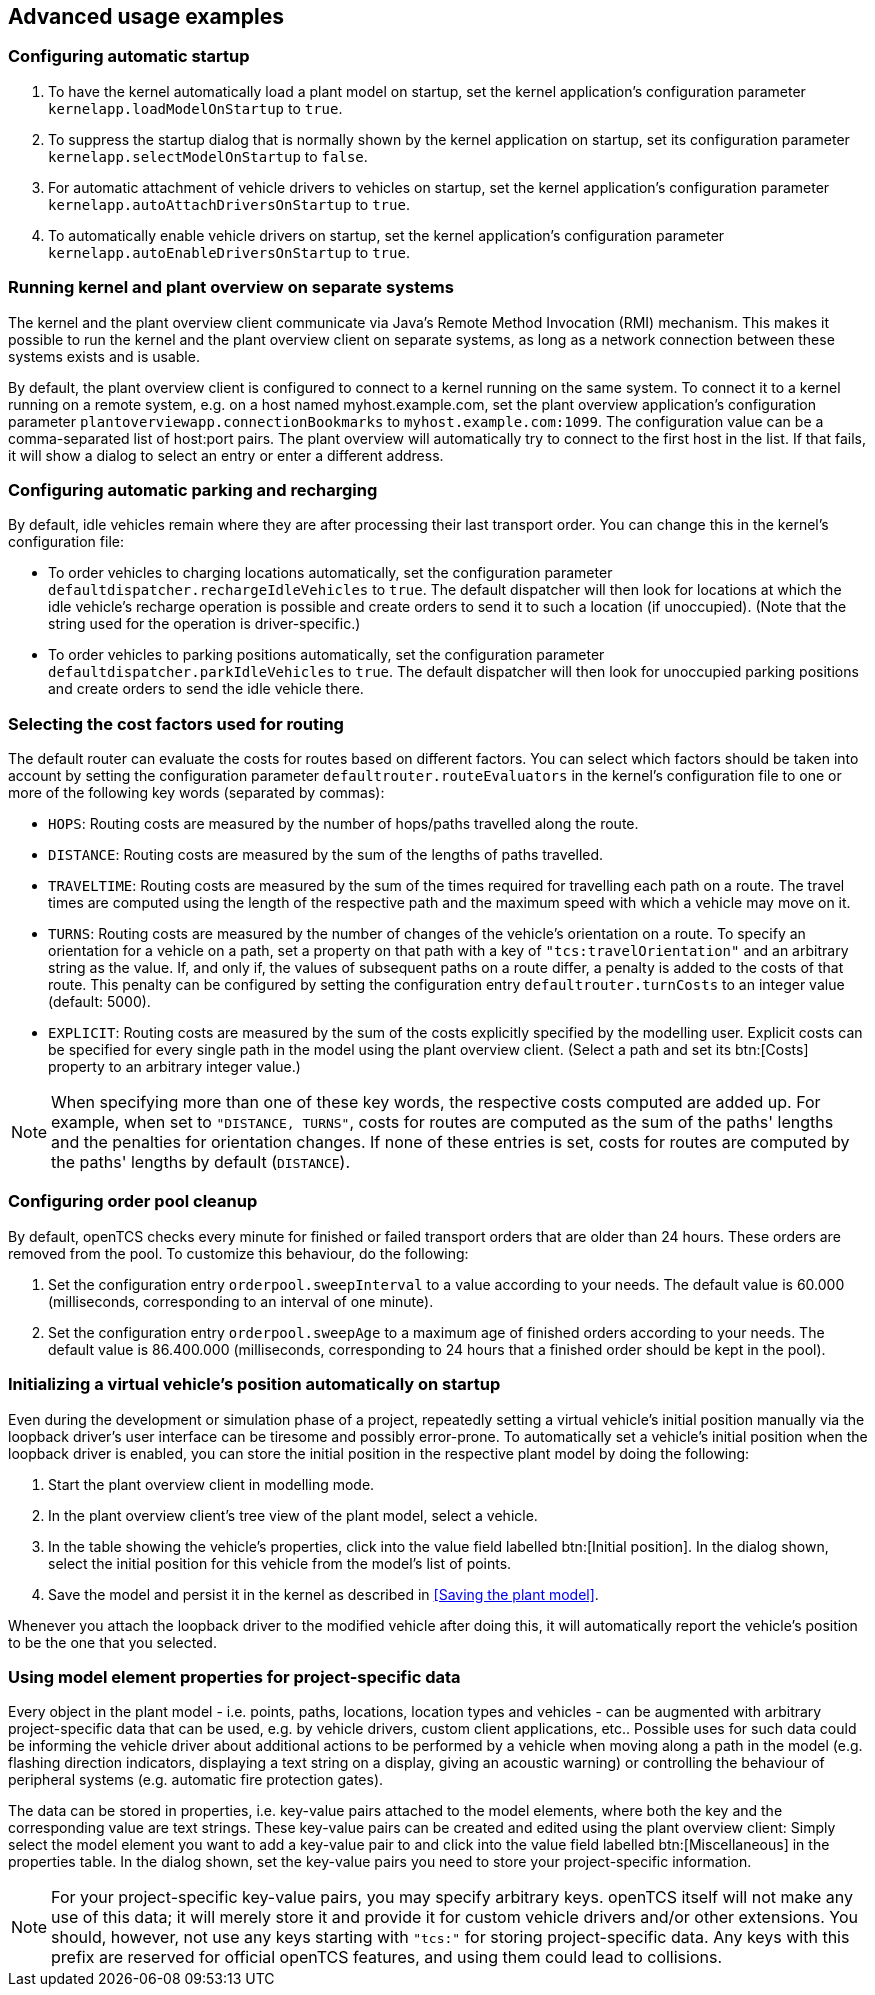 
== Advanced usage examples

=== Configuring automatic startup

. To have the kernel automatically load a plant model on startup, set the kernel application's configuration parameter `kernelapp.loadModelOnStartup` to `true`.
. To suppress the startup dialog that is normally shown by the kernel application on startup, set its configuration parameter `kernelapp.selectModelOnStartup` to `false`.
. For automatic attachment of vehicle drivers to vehicles on startup, set the kernel application's configuration parameter `kernelapp.autoAttachDriversOnStartup` to `true`.
. To automatically enable vehicle drivers on startup, set the kernel application's configuration parameter `kernelapp.autoEnableDriversOnStartup` to `true`.

=== Running kernel and plant overview on separate systems

The kernel and the plant overview client communicate via Java's Remote Method Invocation (RMI) mechanism.
This makes it possible to run the kernel and the plant overview client on separate systems, as long as a network connection between these systems exists and is usable.

By default, the plant overview client is configured to connect to a kernel running on the same system.
To connect it to a kernel running on a remote system, e.g. on a host named myhost.example.com, set the plant overview application's configuration parameter `plantoverviewapp.connectionBookmarks` to `myhost.example.com:1099`.
The configuration value can be a comma-separated list of host:port pairs.
The plant overview will automatically try to connect to the first host in the list.
If that fails, it will show a dialog to select an entry or enter a different address.

=== Configuring automatic parking and recharging

By default, idle vehicles remain where they are after processing their last transport order.
You can change this in the kernel's configuration file:

* To order vehicles to charging locations automatically, set the configuration parameter `defaultdispatcher.rechargeIdleVehicles` to `true`.
  The default dispatcher will then look for locations at which the idle vehicle's recharge operation is possible and create orders to send it to such a location (if unoccupied).
  (Note that the string used for the operation is driver-specific.)
* To order vehicles to parking positions automatically, set the configuration parameter `defaultdispatcher.parkIdleVehicles` to `true`.
  The default dispatcher will then look for unoccupied parking positions and create orders to send the idle vehicle there.

=== Selecting the cost factors used for routing

The default router can evaluate the costs for routes based on different factors.
You can select which factors should be taken into account by setting the configuration parameter `defaultrouter.routeEvaluators` in the kernel's configuration file to one or more of the following key words (separated by commas):

* `HOPS`: Routing costs are measured by the number of hops/paths travelled along the route.
* `DISTANCE`: Routing costs are measured by the sum of the lengths of paths travelled.
* `TRAVELTIME`: Routing costs are measured by the sum of the times required for travelling each path on a route.
The travel times are computed using the length of the respective path and the maximum speed with which a vehicle may move on it.
* `TURNS`: Routing costs are measured by the number of changes of the vehicle's orientation on a route.
  To specify an orientation for a vehicle on a path, set a property on that path with a key of `"tcs:travelOrientation"` and an arbitrary string as the value.
  If, and only if, the values of subsequent paths on a route differ, a penalty is added to the costs of that route.
  This penalty can be configured by setting the configuration entry `defaultrouter.turnCosts` to an integer value (default: 5000).
* `EXPLICIT`: Routing costs are measured by the sum of the costs explicitly specified by the modelling user.
  Explicit costs can be specified for every single path in the model using the plant overview client.
  (Select a path and set its btn:[Costs] property to an arbitrary integer value.)

NOTE: When specifying more than one of these key words, the respective costs computed are added up.
For example, when set to `"DISTANCE, TURNS"`, costs for routes are computed as the sum of the paths' lengths and the penalties for orientation changes.
If none of these entries is set, costs for routes are computed by the paths' lengths by default (`DISTANCE`).

=== Configuring order pool cleanup

By default, openTCS checks every minute for finished or failed transport orders that are older than 24 hours.
These orders are removed from the pool.
To customize this behaviour, do the following:

. Set the configuration entry `orderpool.sweepInterval` to a value according to your needs.
  The default value is 60.000 (milliseconds, corresponding to an interval of one minute).
. Set the configuration entry `orderpool.sweepAge` to a maximum age of finished orders according to your needs.
  The default value is 86.400.000 (milliseconds, corresponding to 24 hours that a finished order should be kept in the pool).

=== Initializing a virtual vehicle's position automatically on startup

Even during the development or simulation phase of a project, repeatedly setting a virtual vehicle's initial position manually via the loopback driver's user interface can be tiresome and possibly error-prone.
To automatically set a vehicle's initial position when the loopback driver is enabled, you can store the initial position in the respective plant model by doing the following:

. Start the plant overview client in modelling mode.
. In the plant overview client's tree view of the plant model, select a vehicle.
. In the table showing the vehicle's properties, click into the value field labelled btn:[Initial position].
In the dialog shown, select the initial position for this vehicle from the model's list of points.
. Save the model and persist it in the kernel as described in <<Saving the plant model>>.

Whenever you attach the loopback driver to the modified vehicle after doing this, it will automatically report the vehicle's position to be the one that you selected.

=== Using model element properties for project-specific data

Every object in the plant model - i.e. points, paths, locations, location types and vehicles - can be augmented with arbitrary project-specific data that can be used, e.g. by vehicle drivers, custom client applications, etc..
Possible uses for such data could be informing the vehicle driver about additional actions to be performed by a vehicle when moving along a path in the model (e.g. flashing direction indicators, displaying a text string on a display, giving an acoustic warning) or controlling the behaviour of peripheral systems (e.g. automatic fire protection gates).

The data can be stored in properties, i.e. key-value pairs attached to the model elements, where both the key and the corresponding value are text strings.
These key-value pairs can be created and edited using the plant overview client:
Simply select the model element you want to add a key-value pair to and click into the value field labelled btn:[Miscellaneous] in the properties table.
In the dialog shown, set the key-value pairs you need to store your project-specific information.

NOTE: For your project-specific key-value pairs, you may specify arbitrary keys.
openTCS itself will not make any use of this data; it will merely store it and provide it for custom vehicle drivers and/or other extensions.
You should, however, not use any keys starting with `"tcs:"` for storing project-specific data.
Any keys with this prefix are reserved for official openTCS features, and using them could lead to collisions.
